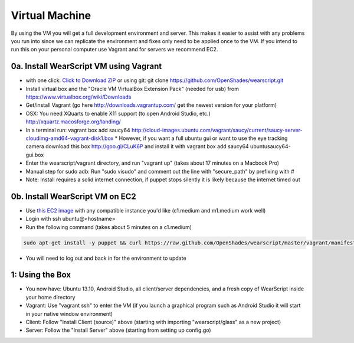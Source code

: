 .. _vm-setup:

Virtual Machine
===============
By using the VM you will get a full development environment and server.  This makes it easier to assist with any problems you run into since we can replicate the environment and fixes only need to be applied once to the VM.  If you intend to run this on your personal computer use Vagrant and for servers we recommend EC2.

0a. Install WearScript VM using Vagrant
--------------------------------------
* with one click: `Click to Download ZIP <https://github.com/OpenShades/wearscript/archive/master.zip>`_ or using git: git clone https://github.com/OpenShades/wearscript.git
* Install virtual box and the "Oracle VM VirtualBox Extension Pack" (needed for usb) from https://www.virtualbox.org/wiki/Downloads
* Get/install Vagrant (go here http://downloads.vagrantup.com/ get the newest version for your platform)
* OSX: You need XQuarts to enable X11 support (to open Android Studio, etc.)  http://xquartz.macosforge.org/landing/
* In a terminal run: vagrant box add saucy64 http://cloud-images.ubuntu.com/vagrant/saucy/current/saucy-server-cloudimg-amd64-vagrant-disk1.box
  * However, if you want a full ubuntu gui or want to use the eye tracking camera download this box http://goo.gl/CLuK6P and install it with vagrant box add saucy64 ubuntusaucy64-gui.box
* Enter the wearscript/vagrant directory, and run "vagrant up" (takes about 17 minutes on a Macbook Pro)
* Manual step for sudo adb: Run "sudo visudo" and comment out the line with "secure_path" by prefixing with #
* Note: Install requires a solid internet connection, if puppet stops silently it is likely because the internet timed out

0b. Install WearScript VM on EC2
---------------------------------

* Use `this EC2 image <https://console.aws.amazon.com/ec2/v2/home?region=us-east-1#LaunchInstanceWizard:ami=ami-4b143122>`_ with any compatible instance you'd like (c1.medium and m1.medium work well)
* Login with ssh ubuntu@<hostname>
* Run the following command (takes about 5 minutes on a c1.medium)

.. code-block:: bash

  sudo apt-get install -y puppet && curl https://raw.github.com/OpenShades/wearscript/master/vagrant/manifests/init.pp > init.pp && sudo puppet apply init.pp

* You will need to log out and back in for the environment to update

1: Using the Box
-----------------
* You now have: Ubuntu 13.10, Android Studio, all client/server dependencies, and a fresh copy of WearScript inside your home directory
* Vagrant: Use "vagrant ssh" to enter the VM (if you launch a graphical program such as Android Studio it will start in your native window environment)
* Client: Follow "Install Client (source)" above (starting with importing "wearscript/glass" as a new project)
* Server: Follow the "Install Server" above (starting from setting up config.go)
